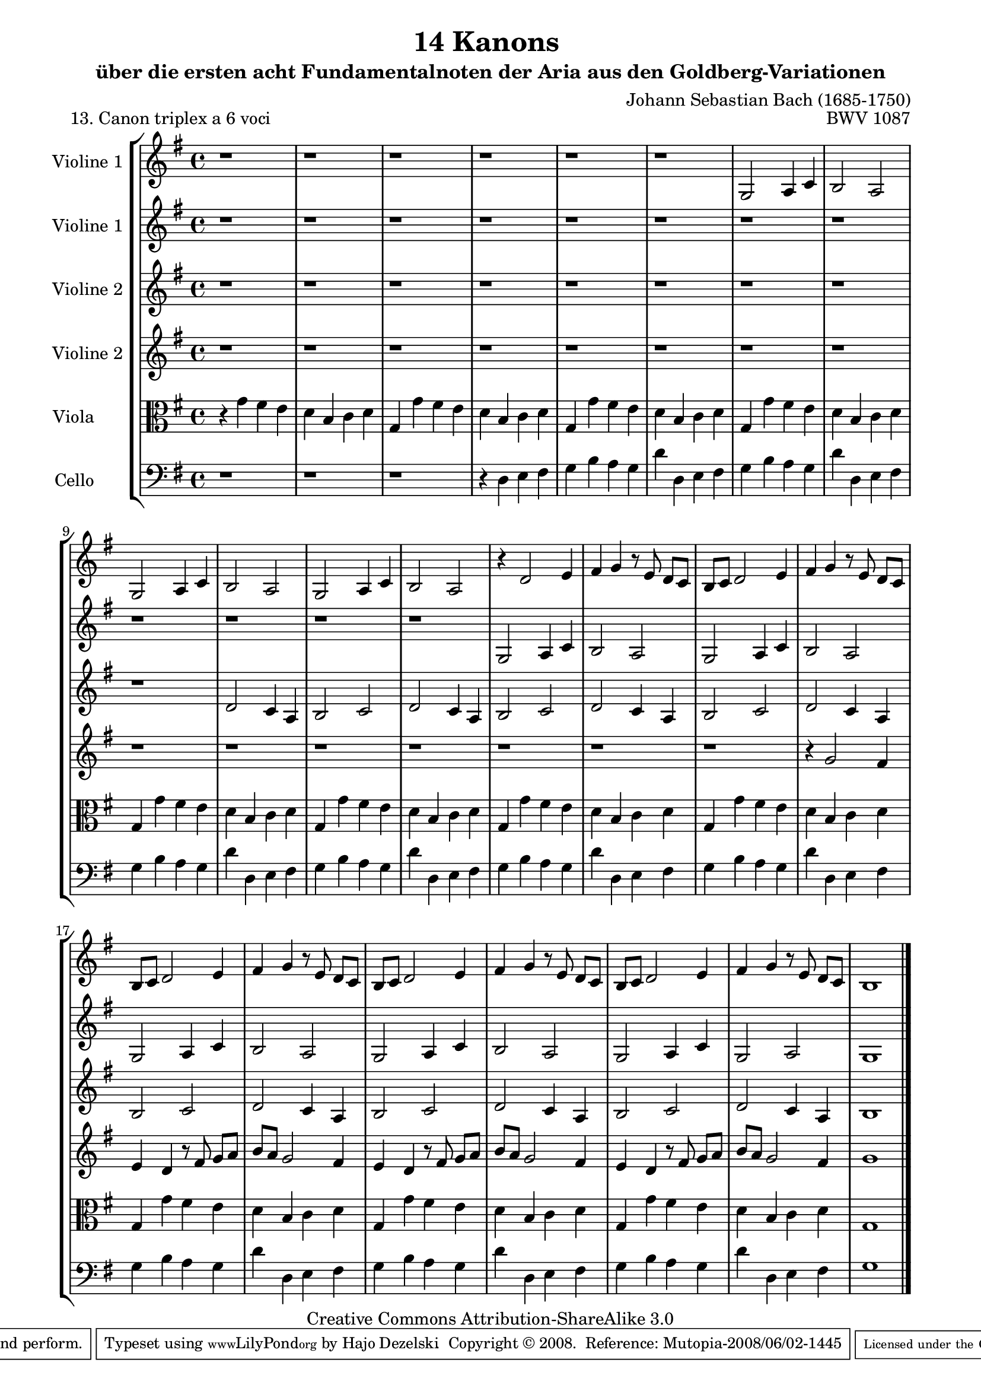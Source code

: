 \version "2.11.46"

\paper {
    page-top-space = #0.0
    %indent = 0.0
    line-width = 18.0\cm
    ragged-bottom = ##f
    ragged-last-bottom = ##f
}

% #(set-default-paper-size "a4")

#(set-global-staff-size 19)

\header {
        title = "14 Kanons "
        subtitle = "über die ersten acht Fundamentalnoten der Aria aus den Goldberg-Variationen"
        piece = "13. Canon triplex a 6 voci  "
        mutopiatitle = "14 Canons - 13"
        composer = "Johann Sebastian Bach (1685-1750)"
        mutopiacomposer = "BachJS"
        opus = "BWV 1087"
        mutopiainstrument = "Violin, Viola, Cello"
        style = "Baroque"
        source = "Photocopy of Autograph"
        copyright = "Creative Commons Attribution-ShareAlike 3.0"
        maintainer = "Hajo Dezelski"
        maintainerEmail = "dl1sdz (at) gmail.com"
	
 footer = "Mutopia-2008/06/02-1445"
 tagline = \markup { \override #'(box-padding . 1.0) \override #'(baseline-skip . 2.7) \box \center-align { \small \line { Sheet music from \with-url #"http://www.MutopiaProject.org" \line { \teeny www. \hspace #-1.0 MutopiaProject \hspace #-1.0 \teeny .org \hspace #0.5 } • \hspace #0.5 \italic Free to download, with the \italic freedom to distribute, modify and perform. } \line { \small \line { Typeset using \with-url #"http://www.LilyPond.org" \line { \teeny www. \hspace #-1.0 LilyPond \hspace #-1.0 \teeny .org } by \maintainer \hspace #-1.0 . \hspace #0.5 Copyright © 2008. \hspace #0.5 Reference: \footer } } \line { \teeny \line { Licensed under the Creative Commons Attribution-ShareAlike 3.0 (Unported) License, for details see: \hspace #-0.5 \with-url #"http://creativecommons.org/licenses/by-sa/3.0" http://creativecommons.org/licenses/by-sa/3.0 } } } }
}


global= {
       \time 4/4
       \key g \major
     }

    violinOne = \new Voice { \relative g{
       \set Staff.instrumentName = "Violine 1 "
       \set Staff.midiInstrument = "violin"
       r1 | % 1
       r1 | % 2
       r1 | % 3
       r1 | % 4
       r1 | % 5
       r1 | % 6
       g2 a4 c | % 7
       b2 a | % 8
       g2 a4 c | % 9
       b2 a | % 10
       g2 a4 c | % 11
       b2 a | % 12
       r4 d2 e4 | % 13
       fis4 g r8 e8 d8 [ c ] | % 14
       b8 [ c ] d2 e4 | % 15
       fis4 g r8 e8 d8 [ c ] | % 16
       b8 [ c ] d2 e4 | % 17
       fis4 g r8 e8 d8 [ c ] | % 18
       b8 [ c ] d2 e4 | % 19
       fis4 g r8 e8 d8 [ c ] | % 20
       b8 [ c ] d2 e4 | % 21
       fis4 g r8 e8 d8 [ c ] | % 22
       b1 \bar "|." }}

	       violinTwo = \new Voice { \relative g{
       \set Staff.instrumentName = "Violine 1 "
       \set Staff.midiInstrument = "violin"
       r1 | % 1
       r1 | % 2
       r1 | % 3
       r1 | % 4
       r1 | % 5
       r1 | % 6
       r1 | % 7
       r1 | % 8
       r1 | % 9
       r1 | % 10
       r1 | % 11
       r1 | % 12
       g2 a4 c | % 13
       b2 a | % 14
       g2 a4 c | % 15
       b2 a | % 16
       g2 a4 c | % 17
       b2 a | % 18
       g2 a4 c | % 19
       b2 a | % 20
       g2 a4 c | % 21
       g2 a | % 22
       g1 \bar "|." }}

     violinThree = \new Voice { \relative d'{
       \set Staff.instrumentName = "Violine 2 "
       \set Staff.midiInstrument = "violin"
       r1 | % 1
       r1 | % 2
       r1 | % 3
       r1 | % 4
       r1 | % 5
       r1 | % 6
       r1 | % 7
       r1 | % 8
       r1 | % 9
       d2 c4 a | % 10
       b2 c | % 11
       d2 c4 a4 | % 12
       b2 c | % 11
       d2 c4 a4 | % 12
        b2 c | % 11
       d2 c4 a4 | % 12
       b2 c | % 11
       d2 c4 a4 | % 12
       b2 c | % 11
       d2 c4 a4 | % 12
       b2 c | % 11
       d2 c4 a4 | % 12
       b1 \bar "|." }}
 
    violinFour = \new Voice { \relative d'{
       \set Staff.instrumentName = "Violine 2 "
       \set Staff.midiInstrument = "violin"
       r1 | % 1
       r1 | % 2
       r1 | % 3
       r1 | % 4
       r1 | % 5
       r1 | % 6
       r1 | % 7
       r1 | % 8
       r1 | % 9
       r1 | % 10
       r1 | % 11
       r1 | % 12
       r1 | % 13
       r1 | % 14
       r1 | % 15
       r4 g2 fis4  | % 16
       e4 d r8 fis8 g [ a ] | % 17
       b8 [ a ] g2 fis4 | % 18
       e4 d r8 fis8 g [ a ] | % 19
       b8 [ a ] g2 fis4 | % 20
       e4 d r8 fis8 g [ a ] | % 21
       b8 [ a ] g2 fis4 | % 22
       g1 \bar "|." }}

     viola = \new Voice { \relative c'' {
       \set Staff.instrumentName = "Viola       "
       \set Staff.midiInstrument = "viola"
       \clef alto
        r4 g4 fis e | % 1
       d4 b c d | % 2
       g,4 g' fis e | % 3
       d4 b c d | % 4
       g,4 g' fis e | % 5
       d4 b c d | % 6
       g,4 g' fis e | % 7
       d4 b c d | % 8
       g,4 g' fis e | % 9
       d4 b c d | % 10
       g,4 g' fis e | % 11
       d4 b c d | % 12
       g,4 g' fis e | % 13
       d4 b c d | % 14
        g,4 g' fis e | % 15
       d4 b c d | % 16
       g,4 g' fis e | % 17
       d4 b c d | % 18
       g,4 g' fis e | % 19
       d4 b c d | % 20
       g,4 g' fis e | % 21
       d4 b c d | % 22 
	   g,1 \bar "|." }}

     cello = \new Voice { \relative d {
       \set Staff.instrumentName = "Cello       "
       \set Staff.midiInstrument = "cello"
       \clef bass
       r1 | % 1
       r1 | % 2
       r1 | % 3
       r4 d4 e fis | % 4
       g4 b a g | % 5
       d'4 d, e fis | % 6
       g4 b a g | % 7
       d'4 d, e fis | % 8
       g4 b a g | % 9
       d'4 d, e fis | % 10
       g4 b a g | % 11
       d'4 d, e fis | % 12
       g4 b a g | % 13
       d'4 d, e fis | % 14
       g4 b a g | % 15
       d'4 d, e fis | % 16
       g4 b a g | % 17
       d'4 d, e fis | % 18
       g4 b a g | % 19
       d'4 d, e fis | % 20
       g4 b a g | % 21
       d'4 d, e fis | % 22
       g1 \bar "|." }}

     \score {
        \new StaffGroup <<
           \new Staff << \global \violinOne >>
           \new Staff << \global \violinTwo >>
		   \new Staff << \global \violinThree >>
		   \new Staff << \global \violinFour >>
           \new Staff << \global \viola >>
           \new Staff << \global \cello >>
        >>
        \layout { }
        \midi { }
     }
